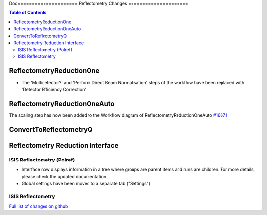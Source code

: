 Doc=====================
Reflectometry Changes
=====================

.. contents:: Table of Contents
   :local:

ReflectometryReductionOne
-------------------------

- The 'Multidetector?' and 'Perform Direct Beam Normalisation' steps of the workflow have been replaced with 'Detector Efficiency Correction'

ReflectometryReductionOneAuto
-----------------------------

The scaling step has now been added to the Workflow diagram of ReflectometryReductionOneAuto `#16671 <https://github.com/mantidproject/mantid/pull/16671>`__   

ConvertToReflectometryQ
-----------------------


Reflectometry Reduction Interface
---------------------------------

ISIS Reflectometry (Polref)
###########################

- Interface now displays information in a tree where groups are parent items and runs are children. For more details, please check the updated documentation.
- Global settings have been moved to a separate tab ("Settings")

ISIS Reflectometry
##################

`Full list of changes on github <http://github.com/mantidproject/mantid/pulls?q=is%3Apr+milestone%3A%22Release+3.8%22+is%3Amerged+label%3A%22Component%3A+Reflectometry%22>`__
